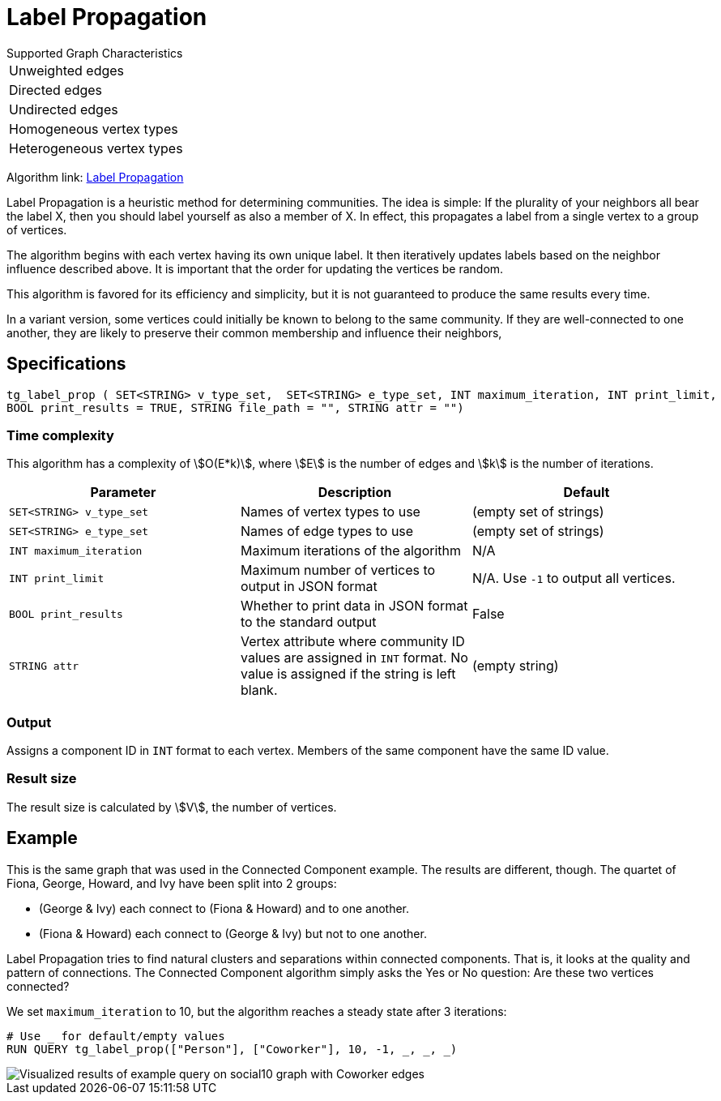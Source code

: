 = Label Propagation
:description: The Label Propagation algorithm in the TigerGraph Graph Data Science Library.
:page-aliases: label-propogation.adoc

.Supported Graph Characteristics
****
[cols='1']
|===
^|Unweighted edges
^|Directed edges
^|Undirected edges
^|Homogeneous vertex types
^|Heterogeneous vertex types
|===

Algorithm link: link:https://github.com/tigergraph/gsql-graph-algorithms/tree/master/algorithms/Community/label_propagation[Label Propagation]

****

Label Propagation is a heuristic method for determining communities.
The idea is simple: If the plurality of your neighbors all bear the label X, then you should label yourself as also a member of X.
In effect, this propagates a label from a single vertex to a group of vertices.

The algorithm begins with each vertex having its own unique label.
It then iteratively updates labels based on the neighbor influence described above.
It is important that the order for updating the vertices be random.

This algorithm is favored for its efficiency and simplicity, but it is not guaranteed to produce the same results every time.

In a variant version, some vertices could initially be known to belong to the same community. If they are well-connected to one another, they are likely to preserve their common membership and influence their neighbors,

== Specifications

[source,gsql]
----
tg_label_prop ( SET<STRING> v_type_set,  SET<STRING> e_type_set, INT maximum_iteration, INT print_limit,
BOOL print_results = TRUE, STRING file_path = "", STRING attr = "")
----

=== Time complexity
This algorithm has a complexity of stem:[O(E*k)], where stem:[E] is the number of edges and stem:[k] is the number of iterations.

|===
|Parameter |Description |Default

|`SET<STRING> v_type_set`
|Names of vertex types to use
|(empty set of strings)

|`SET<STRING> e_type_set`
|Names of edge types to use
|(empty set of strings)

|`INT maximum_iteration`
|Maximum iterations of the algorithm
|N/A

|`INT print_limit`
|Maximum number of vertices to output in JSON format
|N/A. Use `-1` to output all vertices.

|`BOOL print_results`
|Whether to print data in JSON format to the standard output
|False

|`STRING attr`
|Vertex attribute where community ID values are assigned in `INT` format. No value is assigned if the string is left blank.
|(empty string)

|===

=== Output

Assigns a component ID in `INT` format to each vertex.
Members of the same component have the same ID value.

=== Result size

The result size is calculated by stem:[V], the number of vertices.

== Example

This is the same graph that was used in the Connected Component example. The results are different, though. The quartet of Fiona, George, Howard, and Ivy have been split into 2 groups:

* (George & Ivy) each connect to (Fiona & Howard) and to one another.
* (Fiona & Howard) each connect to (George & Ivy) but not to one another.

Label Propagation tries to find natural clusters and separations within connected components. That is, it looks at the quality and pattern of connections. The Connected Component algorithm simply asks the Yes or No question: Are these two vertices connected?

We set `maximum_iteration` to 10, but the algorithm reaches a steady state after 3 iterations:

[source,gsql]
----
# Use _ for default/empty values
RUN QUERY tg_label_prop(["Person"], ["Coworker"], 10, -1, _, _, _)
----

image::label_prop_result.png[Visualized results of example query on social10 graph with Coworker edges]

